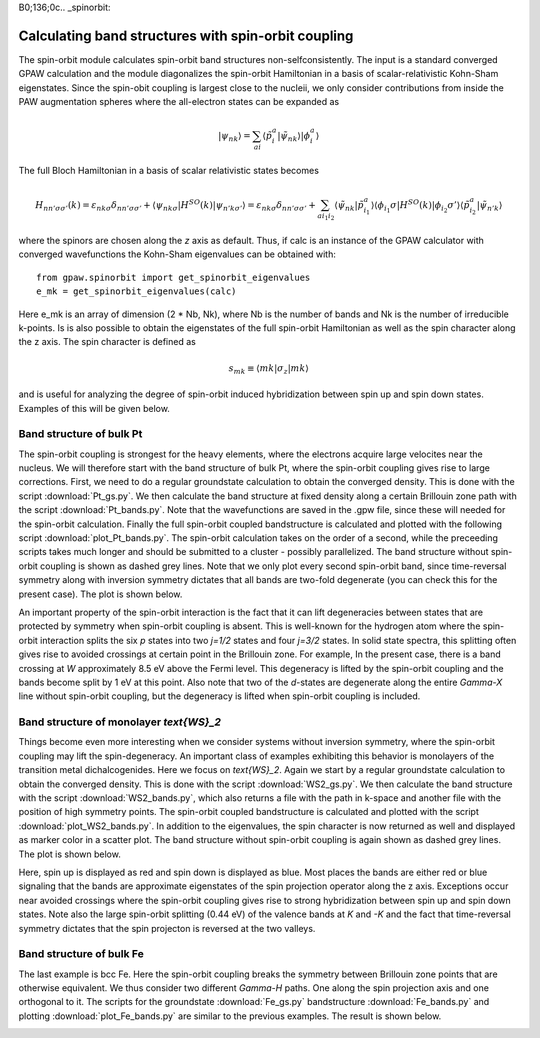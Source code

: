 B0;136;0c.. _spinorbit:

=========================================================
Calculating band structures with spin-orbit coupling
=========================================================

The spin-orbit module calculates spin-orbit band structures non-selfconsistently. The input is a standard converged GPAW calculation and the module diagonalizes the spin-orbit Hamiltonian in a basis of scalar-relativistic Kohn-Sham eigenstates. Since the spin-obit coupling is largest close to the nucleii, we only consider contributions from inside the PAW augmentation spheres where the all-electron states can be expanded as

.. math::
    
    |\psi_{nk}\rangle=\sum_{ai}\langle\tilde p_i^a|\tilde\psi_{nk}\rangle|\phi_i^a\rangle

The full Bloch Hamiltonian in a basis of scalar relativistic states becomes

.. math::
    
    H_{nn'\sigma\sigma'}(k)=\varepsilon_{nk\sigma}\delta_{nn'\sigma\sigma'}+\langle\psi_{nk\sigma}|H^{SO}(k)|\psi_{n'k\sigma'}\rangle=\varepsilon_{nk\sigma}\delta_{nn'\sigma\sigma'}+\sum_{ai_1i_2}\langle\tilde\psi_{nk}|\tilde p_{i_1}^a\rangle\langle\phi_{i_1}\sigma|H^{SO}(k)|\phi_{i_2}\sigma'\rangle\langle\tilde p_{i_2}^a|\tilde\psi_{n'k}\rangle

where the spinors are chosen along the `z` axis as default. Thus, if calc is an instance of the GPAW calculator with converged wavefunctions the Kohn-Sham eigenvalues can be obtained with::

    from gpaw.spinorbit import get_spinorbit_eigenvalues
    e_mk = get_spinorbit_eigenvalues(calc)

Here e_mk is an array of dimension (2 * Nb, Nk), where Nb is the number of bands and Nk is the number of irreducible k-points. Is is also possible to obtain the eigenstates of the full spin-orbit Hamiltonian as well as the spin character along the z axis. The spin character is defined as

.. math::
    
    s_{mk}\equiv\langle mk|\sigma_z|mk\rangle

and is useful for analyzing the degree of spin-orbit induced hybridization between spin up and spin down states. Examples of this will be given below.

Band structure of bulk Pt
=========================

The spin-orbit coupling is strongest for the heavy elements, where the electrons acquire large velocites near the nucleus. We will therefore start with the band structure of bulk Pt, where the spin-orbit coupling gives rise to large corrections. First, we need to do a regular groundstate calculation to obtain the converged density. This is done with the script :download:`Pt_gs.py`. We then calculate the band structure at fixed density along a certain Brillouin zone path with the script :download:`Pt_bands.py`. Note that the wavefunctions are saved in the .gpw file, since these will needed for the spin-orbit calculation. Finally the full spin-orbit coupled bandstructure is calculated and plotted with the following script :download:`plot_Pt_bands.py`. The spin-orbit calculation takes on the order of a second, while the preceeding scripts takes much longer and should be submitted to a cluster - possibly parallelized. The band structure without spin-orbit coupling is shown as dashed grey lines. Note that we only plot every second spin-orbit band, since time-reversal symmetry along with inversion symmetry dictates that all bands are two-fold degenerate (you can check this for the present case). The plot is shown below.

.. image:: Pt_bands.png
	   :height: 500 px

An important property of the spin-orbit interaction is the fact that it can lift degeneracies between states that are protected by symmetry when spin-orbit coupling is absent. This is well-known for the hydrogen atom where the spin-orbit interaction splits the six `p` states into two `j=1/2` states and four `j=3/2` states. In solid state spectra, this splitting often gives rise to avoided crossings at certain point in the Brillouin zone. For example, In the present case, there is a band crossing at `W` approximately 8.5 eV above the Fermi level. This degeneracy is lifted by the spin-orbit coupling and the bands become split by 1 eV at this point. Also note that two of the `d`-states are degenerate along the entire `\Gamma-X` line without spin-orbit coupling, but the degeneracy is lifted when spin-orbit coupling is included.

Band structure of monolayer `\text{WS}_2`
=========================================

Things become even more interesting when we consider systems without inversion symmetry, where the spin-orbit coupling may lift the spin-degeneracy. An important class of examples exhibiting this behavior is monolayers of the transition metal dichalcogenides. Here we focus on `\text{WS}_2`. Again we start by a regular groundstate calculation to obtain the converged density. This is done with the script :download:`WS2_gs.py`. We then calculate the band structure with the script :download:`WS2_bands.py`, which also returns a file with the path in k-space and another file with the position of high symmetry points. The spin-orbit coupled bandstructure is calculated and plotted with the script :download:`plot_WS2_bands.py`. In addition to the eigenvalues, the spin character is now returned as well and displayed as marker color in a scatter plot. The band structure without spin-orbit coupling is again shown as dashed grey lines. The plot is shown below.

.. image:: WS2_bands.png
	   :height: 500 px

Here, spin up is displayed as red and spin down is displayed as blue. Most places the bands are either red or blue signaling that the bands are approximate eigenstates of the spin projection operator along the z axis. Exceptions occur near avoided crossings where the spin-orbit coupling gives rise to strong hybridization between spin up and spin down states. Note also the large spin-orbit splitting (0.44 eV) of the valence bands at `K` and `-K` and the fact that time-reversal symmetry dictates that the spin projecton is reversed at the two valleys.

Band structure of bulk Fe
=========================

The last example is bcc Fe. Here the spin-orbit coupling breaks the symmetry between Brillouin zone points that are otherwise equivalent. We thus consider two different `\Gamma-H` paths. One along the spin projection axis and one orthogonal to it. The scripts for the groundstate :download:`Fe_gs.py` bandstructure :download:`Fe_bands.py` and plotting :download:`plot_Fe_bands.py` are similar to the previous examples. The result is shown below.

.. image:: Fe_bands.png
	   :height: 500 px
